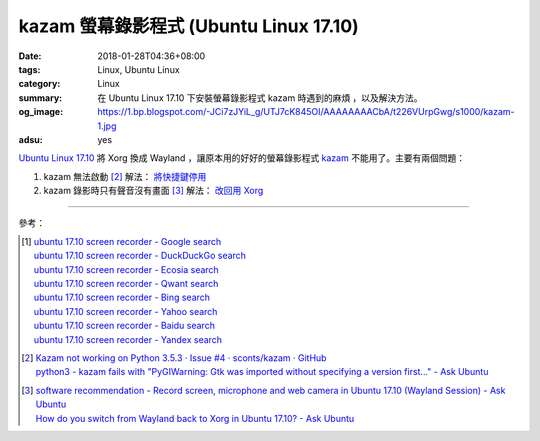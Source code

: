 kazam 螢幕錄影程式 (Ubuntu Linux 17.10)
#######################################

:date: 2018-01-28T04:36+08:00
:tags: Linux, Ubuntu Linux
:category: Linux
:summary: 在 Ubuntu Linux 17.10 下安裝螢幕錄影程式 kazam 時遇到的麻煩
          ，以及解決方法。
:og_image: https://1.bp.blogspot.com/-JCi7zJYiL_g/UTJ7cK845OI/AAAAAAAACbA/t226VUrpGwg/s1000/kazam-1.jpg
:adsu: yes

`Ubuntu Linux 17.10`_ 將 Xorg 換成 Wayland ，讓原本用的好好的螢幕錄影程式 kazam_
不能用了。主要有兩個問題：

1. kazam 無法啟動 [2]_ 解法： `將快捷鍵停用`_

2. kazam 錄影時只有聲音沒有畫面 [3]_ 解法： `改回用 Xorg`_

----

參考：

.. [1] | `ubuntu 17.10 screen recorder - Google search <https://www.google.com/search?q=ubuntu+17.10+screen+recorder>`_
       | `ubuntu 17.10 screen recorder - DuckDuckGo search <https://duckduckgo.com/?q=ubuntu+17.10+screen+recorder>`_
       | `ubuntu 17.10 screen recorder - Ecosia search <https://www.ecosia.org/search?q=ubuntu+17.10+screen+recorder>`_
       | `ubuntu 17.10 screen recorder - Qwant search <https://www.qwant.com/?q=ubuntu+17.10+screen+recorder>`_
       | `ubuntu 17.10 screen recorder - Bing search <https://www.bing.com/search?q=ubuntu+17.10+screen+recorder>`_
       | `ubuntu 17.10 screen recorder - Yahoo search <https://search.yahoo.com/search?p=ubuntu+17.10+screen+recorder>`_
       | `ubuntu 17.10 screen recorder - Baidu search <https://www.baidu.com/s?wd=ubuntu+17.10+screen+recorder>`_
       | `ubuntu 17.10 screen recorder - Yandex search <https://www.yandex.com/search/?text=ubuntu+17.10+screen+recorder>`_

.. [2] | `Kazam not working on Python 3.5.3 · Issue #4 · sconts/kazam · GitHub <https://github.com/sconts/kazam/issues/4>`_
       | `python3 - kazam fails with "PyGIWarning: Gtk was imported without specifying a version first..." - Ask Ubuntu <https://askubuntu.com/questions/982233/kazam-fails-with-pygiwarning-gtk-was-imported-without-specifying-a-version-fir>`_
.. adsu:: 2
.. [3] | `software recommendation - Record screen, microphone and web camera in Ubuntu 17.10 (Wayland Session) - Ask Ubuntu <https://askubuntu.com/questions/970524/record-screen-microphone-and-web-camera-in-ubuntu-17-10-wayland-session>`_
       | `How do you switch from Wayland back to Xorg in Ubuntu 17.10? - Ask Ubuntu <https://askubuntu.com/questions/961304/how-do-you-switch-from-wayland-back-to-xorg-in-ubuntu-17-10>`_

.. _Ubuntu Linux 17.10: https://www.ubuntu.com/desktop/1710
.. _kazam: https://github.com/sconts/kazam
.. _將快捷鍵停用: https://askubuntu.com/a/989341
.. _改回用 Xorg: https://askubuntu.com/a/968265
